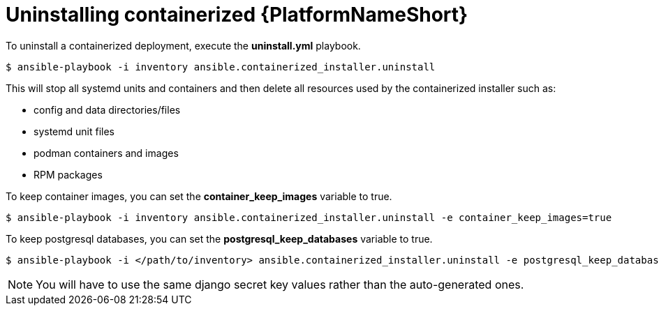 :_mod-docs-content-type: PROCEDURE

[id="uninstalling-containerized-aap_{context}"]
= Uninstalling containerized {PlatformNameShort}

[role="_abstract"]


To uninstall a containerized deployment, execute the *uninstall.yml* playbook.
----
$ ansible-playbook -i inventory ansible.containerized_installer.uninstall
----

This will stop all systemd units and containers and then delete all resources used by the containerized installer such as:

* config and data directories/files
* systemd unit files
* podman containers and images
* RPM packages

To keep container images, you can set the *container_keep_images* variable to true.
----
$ ansible-playbook -i inventory ansible.containerized_installer.uninstall -e container_keep_images=true
----

To keep postgresql databases, you can set the *postgresql_keep_databases* variable to true.
----
$ ansible-playbook -i </path/to/inventory> ansible.containerized_installer.uninstall -e postgresql_keep_databases=true
----

[NOTE] 
====
You will have to use the same django secret key values rather than the auto-generated ones.
====